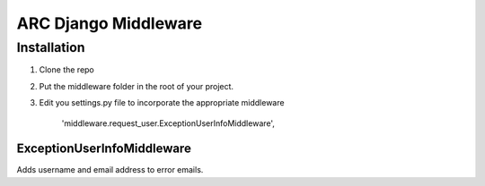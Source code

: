 =====================
ARC Django Middleware
=====================

Installation
============

1. Clone the repo
2. Put the middleware folder in the root of your project.
3. Edit you settings.py file to incorporate the appropriate middleware

    'middleware.request_user.ExceptionUserInfoMiddleware', 



ExceptionUserInfoMiddleware
---------------------------
Adds username and email address to error emails.



